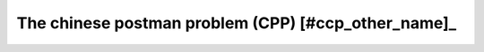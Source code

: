 ..  _chinese_postman_problem:

The chinese postman problem (CPP) [#ccp_other_name]_
-------------------------------------------------------

..  only:: draft

    ..  [#ccp_other_name] The CCP is also - and more and more - called the *Route Inspection Problem*.


    ..  topic:: Why *Chinese Postman*?
    
        The *Chinese Postman Problem* has been coined so for the first time by Alan J. Goldman in 
        honour of professor Guan [#guan_name]_. Guan was not the first 
        to study this problem [#euler_first_published_study]_ but in his 1962 article [Guan1962]_, he solved 
        completely the problem for undirected and directed graphs and proposed a paradigm (see the box :ref:`The ARP Paradigm 
        <box_ARP_paradigm>`) 
        to solve 
        ARP that still holds nowadays.
        
        ..  [#guan_name] Professeur Guan's name is also written as *Kwan* in the scientific literature.
        
        ..  [#euler_first_published_study] For instance, Euler studied some aspect of this problem and published 
            an article in 1736 [Euler1736]_
        
    ..  [Euler1736] Euler L. *Solutio Problematis ad Geometrian Situs Pertinentis*. 
        Commentarii academiae scientarum Petropolitanae, 8, pp128–140, 1736.

    
    ..  [Guan1962]   Guan M. *Graphic Programming Using Odd and Even Points*, Chinese Math., 1, pp273-277, 1962.
                     (translation of a paper published originally in Acta Mathematica Sinica, 10, pp263-266, 1960).
    
    One of the authors tried to explain the Arc Routing Problems in a fun way by writing a *mathematical play*:
    `The Great Historical Moments of the Chinese Postman Problem <http://www.crt.umontreal.ca/~nikolaj/tutorials/arcrouting/miniplay/english/>`_ [#cpp_play_played]_. 
    
    ..  [#cpp_play_played] This play was actually played to the great delight of the audience!
    
    ..  _box_ARP_paradigm:
    
    ..  topic:: The ARP paradigm
    
        1. Find a minimal Eulerian augmentation;
        2. Find an Eulerian tour in this augmented graph.
        
..  raw:: html
    
    <br><br><br><br><br><br><br><br><br><br><br><br><br><br><br><br><br><br><br><br><br><br><br><br><br><br><br>
    <br><br><br><br><br><br><br><br><br><br><br><br><br><br><br><br><br><br><br><br><br><br><br><br><br><br><br>

